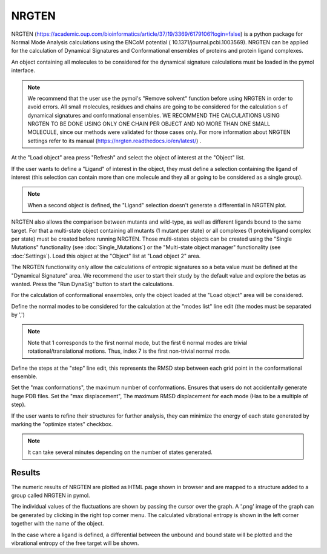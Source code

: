 .. _NRGTEN:

NRGTEN
=======

NRGTEN (https://academic.oup.com/bioinformatics/article/37/19/3369/6179106?login=false) is a python package for Normal Mode Analysis calculations using the ENCoM potential (
10.1371/journal.pcbi.1003569). NRGTEN can be applied for the calculation of Dynamical Signatures and Conformational ensembles of proteins and protein ligand complexes.

.. image:: /_static/images/NRGTEN/NRGTEN_settings.png
       :alt: An example image
       :width: 65%
       :align: center

An object containing all molecules to be considered for the dynamical signature calculations must be loaded in the pymol interface.

.. note::

    We recommend that the user use the pymol's "Remove solvent" function before using NRGTEN in order to avoid errors. All small molecules, residues and chains are going to be considered for the calculation s of dynamical signatures and conformational ensembles. WE RECOMMEND THE CALCULATIONS USING NRGTEN TO BE DONE USING ONLY ONE CHAIN PER OBJECT AND NO MORE THAN ONE SMALL MOLECULE, since our methods were validated for those cases only. For more information about NRGTEN settings refer to its manual (https://nrgten.readthedocs.io/en/latest/) .

At the "Load object" area press "Refresh" and select the object of interest at the "Object" list.

If the user wants to define a "Ligand" of interest in the object, they must define a selection containing the ligand of interest (this selection can contain more than one molecule and they all ar going to be considered as a single group).

.. note::
    When a second object is defined, the "Ligand" selection doesn't generate a differential in NRGTEN plot.

NRGTEN also allows the comparison between mutants and wild-type, as well as different ligands bound to the same target. For that a multi-state object containing all mutants (1 mutant per state) or all complexes (1 protein/ligand complex per state) must be created before running NRGTEN. Those multi-states objects can be created using the "Single Mutations" functionality (see :doc:`Single_Mutations`) or the "Multi-state object manager" functionality (see :doc:`Settings`). Load this object at the "Object" list at "Load object 2" area.

The NRGTEN functionality only allow the calculations of entropic signatures so a beta value must be defined at the "Dynamical Signature" area. We recommend the user to start their study by the default value and explore the betas as wanted. Press the "Run DynaSig" button to start the calculations.

For the calculation of conformational ensembles, only the object loaded at the "Load object" area will be considered.

Define the normal modes to be considered for the calculation at the "modes list" line edit (the modes must be separated by ',')

.. note::

    Note that 1 corresponds to the first normal mode, but the first 6 normal modes are trivial rotational/translational motions. Thus, index 7 is the first non-trivial normal mode.

Define the steps at the "step" line edit, this represents the RMSD step between each grid point in the conformational ensemble.

Set the "max conformations", the maximum number of conformations. Ensures that users do not accidentally generate huge PDB files. Set the "max displacement", The maximum RMSD displacement for each mode (Has to be a multiple of step).

If the user wants to refine their structures for further analysis, they can minimize the energy of each state generated by marking the "optimize states" checkbox.

.. note::

    It can take several minutes depending on the number of states generated.

Results
----------

The numeric results of NRGTEN are plotted as HTML page shown in browser and are mapped to a structure added to a group called NRGTEN in pymol.

.. image:: /_static/images/NRGTEN/dynasigplot.png
       :alt: An example image
       :width: 100%
       :align: center

The individual values of the fluctuations are shown by passing the cursor over the graph. A '.png' image of the graph can be generated by clicking in the right top corner menu. The calculated vibrational entropy is shown in the left corner together with the name of the object.

In the case where a ligand is defined, a differential between the unbound and bound state will be plotted and the vibrational entropy of the free target will be shown.







